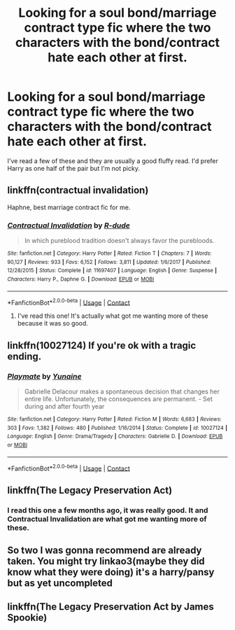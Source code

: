 #+TITLE: Looking for a soul bond/marriage contract type fic where the two characters with the bond/contract hate each other at first.

* Looking for a soul bond/marriage contract type fic where the two characters with the bond/contract hate each other at first.
:PROPERTIES:
:Author: mooseontherum
:Score: 3
:DateUnix: 1598761129.0
:DateShort: 2020-Aug-30
:FlairText: Request
:END:
I've read a few of these and they are usually a good fluffy read. I'd prefer Harry as one half of the pair but I'm not picky.


** linkffn(contractual invalidation)

Haphne, best marriage contract fic for me.
:PROPERTIES:
:Author: alamptr
:Score: 3
:DateUnix: 1598762611.0
:DateShort: 2020-Aug-30
:END:

*** [[https://www.fanfiction.net/s/11697407/1/][*/Contractual Invalidation/*]] by [[https://www.fanfiction.net/u/2057121/R-dude][/R-dude/]]

#+begin_quote
  In which pureblood tradition doesn't always favor the purebloods.
#+end_quote

^{/Site/:} ^{fanfiction.net} ^{*|*} ^{/Category/:} ^{Harry} ^{Potter} ^{*|*} ^{/Rated/:} ^{Fiction} ^{T} ^{*|*} ^{/Chapters/:} ^{7} ^{*|*} ^{/Words/:} ^{90,127} ^{*|*} ^{/Reviews/:} ^{933} ^{*|*} ^{/Favs/:} ^{6,152} ^{*|*} ^{/Follows/:} ^{3,811} ^{*|*} ^{/Updated/:} ^{1/6/2017} ^{*|*} ^{/Published/:} ^{12/28/2015} ^{*|*} ^{/Status/:} ^{Complete} ^{*|*} ^{/id/:} ^{11697407} ^{*|*} ^{/Language/:} ^{English} ^{*|*} ^{/Genre/:} ^{Suspense} ^{*|*} ^{/Characters/:} ^{Harry} ^{P.,} ^{Daphne} ^{G.} ^{*|*} ^{/Download/:} ^{[[http://www.ff2ebook.com/old/ffn-bot/index.php?id=11697407&source=ff&filetype=epub][EPUB]]} ^{or} ^{[[http://www.ff2ebook.com/old/ffn-bot/index.php?id=11697407&source=ff&filetype=mobi][MOBI]]}

--------------

*FanfictionBot*^{2.0.0-beta} | [[https://github.com/FanfictionBot/reddit-ffn-bot/wiki/Usage][Usage]] | [[https://www.reddit.com/message/compose?to=tusing][Contact]]
:PROPERTIES:
:Author: FanfictionBot
:Score: 1
:DateUnix: 1598762627.0
:DateShort: 2020-Aug-30
:END:

**** I've read this one! It's actually what got me wanting more of these because it was so good.
:PROPERTIES:
:Author: mooseontherum
:Score: 1
:DateUnix: 1598763101.0
:DateShort: 2020-Aug-30
:END:


** linkffn(10027124) If you're ok with a tragic ending.
:PROPERTIES:
:Author: MachaiArcanum
:Score: 6
:DateUnix: 1598770057.0
:DateShort: 2020-Aug-30
:END:

*** [[https://www.fanfiction.net/s/10027124/1/][*/Playmate/*]] by [[https://www.fanfiction.net/u/1335478/Yunaine][/Yunaine/]]

#+begin_quote
  Gabrielle Delacour makes a spontaneous decision that changes her entire life. Unfortunately, the consequences are permanent. - Set during and after fourth year
#+end_quote

^{/Site/:} ^{fanfiction.net} ^{*|*} ^{/Category/:} ^{Harry} ^{Potter} ^{*|*} ^{/Rated/:} ^{Fiction} ^{M} ^{*|*} ^{/Words/:} ^{6,683} ^{*|*} ^{/Reviews/:} ^{303} ^{*|*} ^{/Favs/:} ^{1,382} ^{*|*} ^{/Follows/:} ^{480} ^{*|*} ^{/Published/:} ^{1/16/2014} ^{*|*} ^{/Status/:} ^{Complete} ^{*|*} ^{/id/:} ^{10027124} ^{*|*} ^{/Language/:} ^{English} ^{*|*} ^{/Genre/:} ^{Drama/Tragedy} ^{*|*} ^{/Characters/:} ^{Gabrielle} ^{D.} ^{*|*} ^{/Download/:} ^{[[http://www.ff2ebook.com/old/ffn-bot/index.php?id=10027124&source=ff&filetype=epub][EPUB]]} ^{or} ^{[[http://www.ff2ebook.com/old/ffn-bot/index.php?id=10027124&source=ff&filetype=mobi][MOBI]]}

--------------

*FanfictionBot*^{2.0.0-beta} | [[https://github.com/FanfictionBot/reddit-ffn-bot/wiki/Usage][Usage]] | [[https://www.reddit.com/message/compose?to=tusing][Contact]]
:PROPERTIES:
:Author: FanfictionBot
:Score: 3
:DateUnix: 1598770081.0
:DateShort: 2020-Aug-30
:END:


** linkffn(The Legacy Preservation Act)
:PROPERTIES:
:Author: usernamesaretaken3
:Score: 1
:DateUnix: 1598761357.0
:DateShort: 2020-Aug-30
:END:

*** I read this one a few months ago, it was really good. It and Contractual Invalidation are what got me wanting more of these.
:PROPERTIES:
:Author: mooseontherum
:Score: 1
:DateUnix: 1598763168.0
:DateShort: 2020-Aug-30
:END:


** So two I was gonna recommend are already taken. You might try linkao3(maybe they did know what they were doing) it's a harry/pansy but as yet uncompleted
:PROPERTIES:
:Author: Aniki356
:Score: 1
:DateUnix: 1598770005.0
:DateShort: 2020-Aug-30
:END:


** linkffn(The Legacy Preservation Act by James Spookie)
:PROPERTIES:
:Author: Thxmqs
:Score: 1
:DateUnix: 1598798367.0
:DateShort: 2020-Aug-30
:END:
